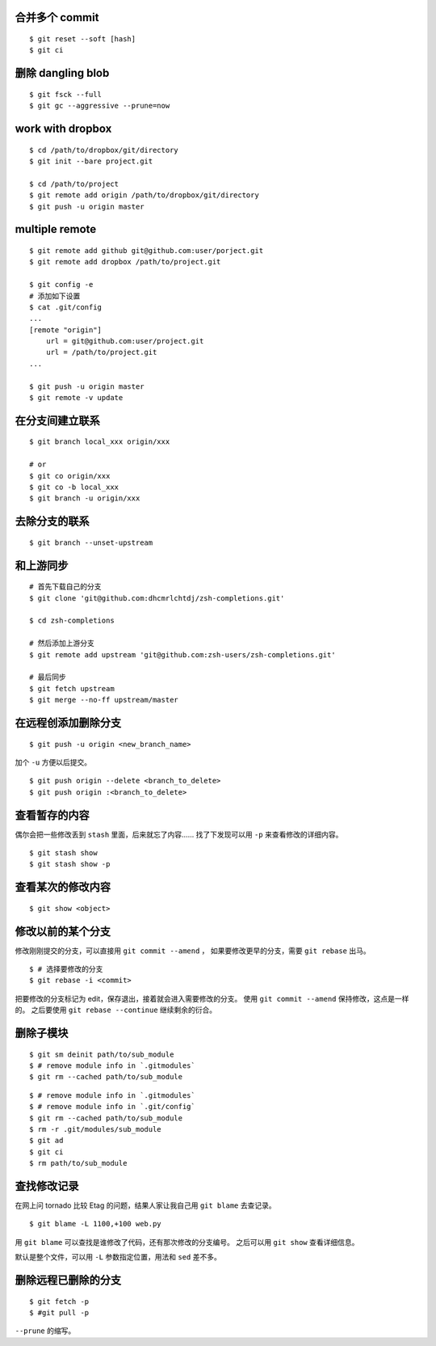 合并多个 commit
================

::

    $ git reset --soft [hash]
    $ git ci




删除 dangling blob
===================

::

    $ git fsck --full
    $ git gc --aggressive --prune=now




work with dropbox
==================

::

    $ cd /path/to/dropbox/git/directory
    $ git init --bare project.git

    $ cd /path/to/project
    $ git remote add origin /path/to/dropbox/git/directory
    $ git push -u origin master




multiple remote
================

::

    $ git remote add github git@github.com:user/porject.git
    $ git remote add dropbox /path/to/project.git

    $ git config -e
    # 添加如下设置
    $ cat .git/config
    ...
    [remote "origin"]
        url = git@github.com:user/project.git
        url = /path/to/project.git
    ...

    $ git push -u origin master
    $ git remote -v update





在分支间建立联系
=================

::

    $ git branch local_xxx origin/xxx

    # or
    $ git co origin/xxx
    $ git co -b local_xxx
    $ git branch -u origin/xxx


去除分支的联系
===============

::

    $ git branch --unset-upstream







和上游同步
===========

::

    # 首先下载自己的分支
    $ git clone 'git@github.com:dhcmrlchtdj/zsh-completions.git'

    $ cd zsh-completions

    # 然后添加上游分支
    $ git remote add upstream 'git@github.com:zsh-users/zsh-completions.git'

    # 最后同步
    $ git fetch upstream
    $ git merge --no-ff upstream/master




在远程创添加删除分支
=====================

::

    $ git push -u origin <new_branch_name>

加个 ``-u`` 方便以后提交。


::

    $ git push origin --delete <branch_to_delete>
    $ git push origin :<branch_to_delete>





查看暂存的内容
===============
偶尔会把一些修改丢到 ``stash`` 里面，后来就忘了内容……
找了下发现可以用 ``-p`` 来查看修改的详细内容。

::

    $ git stash show
    $ git stash show -p




查看某次的修改内容
===================

::

    $ git show <object>






修改以前的某个分支
===================

修改刚刚提交的分支，可以直接用 ``git commit --amend`` ，
如果要修改更早的分支，需要 ``git rebase`` 出马。

::

    $ # 选择要修改的分支
    $ git rebase -i <commit>

把要修改的分支标记为 edit，保存退出，接着就会进入需要修改的分支。
使用 ``git commit --amend`` 保持修改，这点是一样的。
之后要使用 ``git rebase --continue`` 继续剩余的衍合。





删除子模块
===========
::

    $ git sm deinit path/to/sub_module
    $ # remove module info in `.gitmodules`
    $ git rm --cached path/to/sub_module


::

    $ # remove module info in `.gitmodules`
    $ # remove module info in `.git/config`
    $ git rm --cached path/to/sub_module
    $ rm -r .git/modules/sub_module
    $ git ad
    $ git ci
    $ rm path/to/sub_module





查找修改记录
=============
在网上问 tornado 比较 Etag 的问题，结果人家让我自己用 ``git blame`` 去查记录。

::

    $ git blame -L 1100,+100 web.py

用 ``git blame`` 可以查找是谁修改了代码，还有那次修改的分支编号。
之后可以用 ``git show`` 查看详细信息。

默认是整个文件，可以用 ``-L`` 参数指定位置，用法和 ``sed`` 差不多。





删除远程已删除的分支
======================

::

    $ git fetch -p
    $ #git pull -p

``--prune`` 的缩写。

